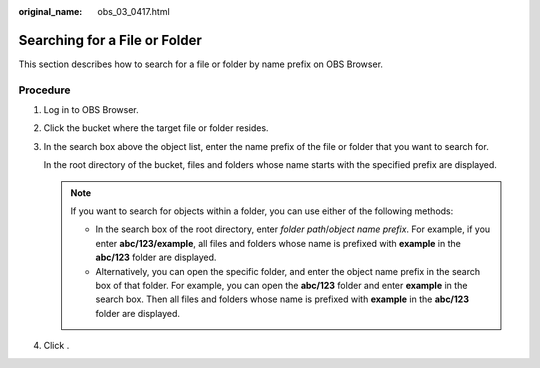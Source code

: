 :original_name: obs_03_0417.html

.. _obs_03_0417:

Searching for a File or Folder
==============================

This section describes how to search for a file or folder by name prefix on OBS Browser.

Procedure
---------

#. Log in to OBS Browser.

#. Click the bucket where the target file or folder resides.

#. In the search box above the object list, enter the name prefix of the file or folder that you want to search for.

   In the root directory of the bucket, files and folders whose name starts with the specified prefix are displayed.

   .. note::

      If you want to search for objects within a folder, you can use either of the following methods:

      -  In the search box of the root directory, enter *folder path*/*object name prefix*. For example, if you enter **abc/123/example**, all files and folders whose name is prefixed with **example** in the **abc/123** folder are displayed.
      -  Alternatively, you can open the specific folder, and enter the object name prefix in the search box of that folder. For example, you can open the **abc/123** folder and enter **example** in the search box. Then all files and folders whose name is prefixed with **example** in the **abc/123** folder are displayed.

#. Click |image1|.

.. |image1| image:: /_static/images/en-us_image_0237535268.png
